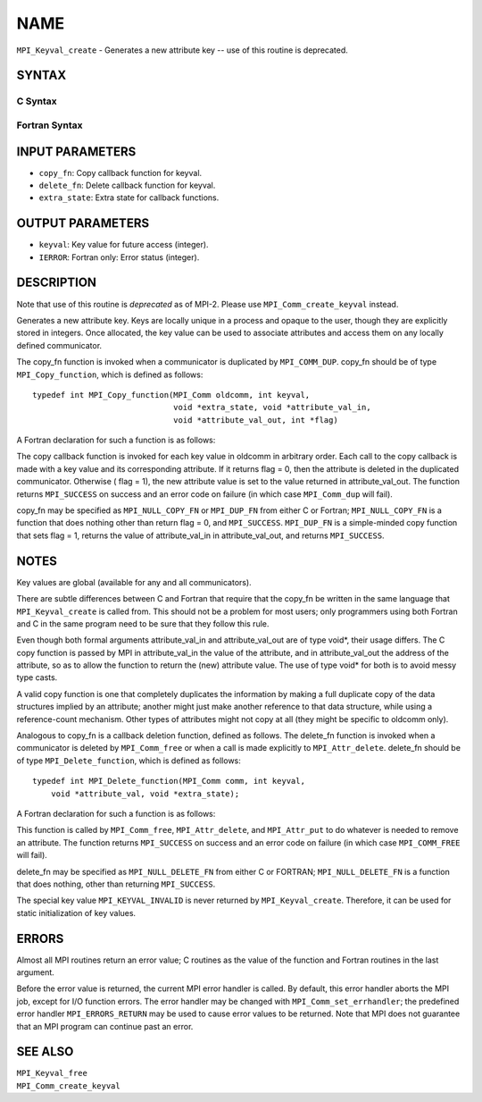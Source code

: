 NAME
~~~~

``MPI_Keyval_create`` - Generates a new attribute key -- use of this
routine is deprecated.

SYNTAX
======

C Syntax
--------

.. code-block:: c
   :linenos:

   #include <mpi.h>
   int MPI_Keyval_create(MPI_Copy_function *copy_fn,
   	MPI_Delete_function *delete_fn, int *keyval, void *extra_state)

Fortran Syntax
--------------

.. code-block:: fortran
   :linenos:

   INCLUDE 'mpif.h'
   MPI_KEYVAL_CREATE(COPY_FN, DELETE_FN, KEYVAL, EXTRA_STATE, IERROR)
   	EXTERNAL	COPY_FN, DELETE_FN
   	INTEGER	KEYVAL, EXTRA_STATE, IERROR

INPUT PARAMETERS
================

* ``copy_fn``: Copy callback function for keyval. 

* ``delete_fn``: Delete callback function for keyval. 

* ``extra_state``: Extra state for callback functions. 

OUTPUT PARAMETERS
=================

* ``keyval``: Key value for future access (integer). 

* ``IERROR``: Fortran only: Error status (integer). 

DESCRIPTION
===========

Note that use of this routine is *deprecated* as of MPI-2. Please use
``MPI_Comm_create_keyval`` instead.

Generates a new attribute key. Keys are locally unique in a process and
opaque to the user, though they are explicitly stored in integers. Once
allocated, the key value can be used to associate attributes and access
them on any locally defined communicator.

The copy_fn function is invoked when a communicator is duplicated by
``MPI_COMM_DUP``. copy_fn should be of type ``MPI_Copy_function``, which is
defined as follows:

::

     typedef int MPI_Copy_function(MPI_Comm oldcomm, int keyval,
                                   void *extra_state, void *attribute_val_in,
                                   void *attribute_val_out, int *flag)

A Fortran declaration for such a function is as follows:

.. code-block:: fortran
   :linenos:

     SUBROUTINE COPY_FUNCTION(OLDCOMM, KEYVAL, EXTRA_STATE, ATTRIBUTE_VAL_IN,
                 ATTRIBUTE_VAL_OUT, FLAG, IERR)
     INTEGER OLDCOMM, KEYVAL, EXTRA_STATE,
     ATTRIBUTE_VAL_IN, ATTRIBUTE_VAL_OUT, IERR
     LOGICAL FLAG

The copy callback function is invoked for each key value in oldcomm in
arbitrary order. Each call to the copy callback is made with a key value
and its corresponding attribute. If it returns flag = 0, then the
attribute is deleted in the duplicated communicator. Otherwise ( flag =
1), the new attribute value is set to the value returned in
attribute_val_out. The function returns ``MPI_SUCCESS`` on success and an
error code on failure (in which case ``MPI_Comm_dup`` will fail).

copy_fn may be specified as ``MPI_NULL_COPY_FN`` or ``MPI_DUP_FN`` from either C
or Fortran; ``MPI_NULL_COPY_FN`` is a function that does nothing other than
return flag = 0, and ``MPI_SUCCESS``. ``MPI_DUP_FN`` is a simple-minded copy
function that sets flag = 1, returns the value of attribute_val_in in
attribute_val_out, and returns ``MPI_SUCCESS``.

NOTES
=====

Key values are global (available for any and all communicators).

There are subtle differences between C and Fortran that require that the
copy_fn be written in the same language that ``MPI_Keyval_create`` is called
from. This should not be a problem for most users; only programmers
using both Fortran and C in the same program need to be sure that they
follow this rule.

Even though both formal arguments attribute_val_in and attribute_val_out
are of type void*, their usage differs. The C copy function is passed by
MPI in attribute_val_in the value of the attribute, and in
attribute_val_out the address of the attribute, so as to allow the
function to return the (new) attribute value. The use of type void\* for
both is to avoid messy type casts.

A valid copy function is one that completely duplicates the information
by making a full duplicate copy of the data structures implied by an
attribute; another might just make another reference to that data
structure, while using a reference-count mechanism. Other types of
attributes might not copy at all (they might be specific to oldcomm
only).

Analogous to copy_fn is a callback deletion function, defined as
follows. The delete_fn function is invoked when a communicator is
deleted by ``MPI_Comm_free`` or when a call is made explicitly to
``MPI_Attr_delete``. delete_fn should be of type ``MPI_Delete_function``, which
is defined as follows:

::

     typedef int MPI_Delete_function(MPI_Comm comm, int keyval,
         void *attribute_val, void *extra_state);

A Fortran declaration for such a function is as follows:

.. code-block:: fortran
   :linenos:

     SUBROUTINE DELETE_FUNCTION(COMM, KEYVAL,ATTRIBUTE_VAL, EXTRA_STATE, IERR)
         INTEGER COMM, KEYVAL, ATTRIBUTE_VAL, EXTRA_STATE, IERR

This function is called by ``MPI_Comm_free``, ``MPI_Attr_delete``, and
``MPI_Attr_put`` to do whatever is needed to remove an attribute. The
function returns ``MPI_SUCCESS`` on success and an error code on failure (in
which case ``MPI_COMM_FREE`` will fail).

delete_fn may be specified as ``MPI_NULL_DELETE_FN`` from either C or
FORTRAN; ``MPI_NULL_DELETE_FN`` is a function that does nothing, other than
returning ``MPI_SUCCESS``.

The special key value ``MPI_KEYVAL_INVALID`` is never returned by
``MPI_Keyval_create``. Therefore, it can be used for static initialization
of key values.

ERRORS
======

Almost all MPI routines return an error value; C routines as the value
of the function and Fortran routines in the last argument.

Before the error value is returned, the current MPI error handler is
called. By default, this error handler aborts the MPI job, except for
I/O function errors. The error handler may be changed with
``MPI_Comm_set_errhandler``; the predefined error handler ``MPI_ERRORS_RETURN``
may be used to cause error values to be returned. Note that MPI does not
guarantee that an MPI program can continue past an error.

SEE ALSO
========

| ``MPI_Keyval_free``
| ``MPI_Comm_create_keyval``
